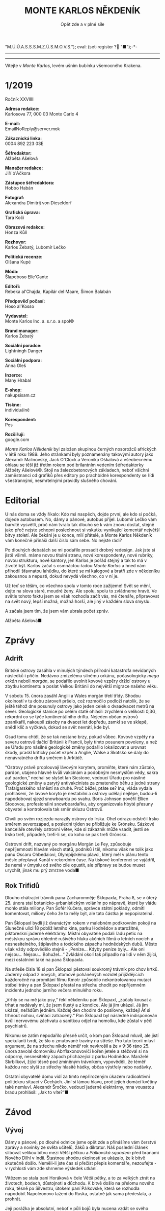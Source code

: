 # -*-eval: (setq-local org-footnote-section "Poznámky"); eval: (set-input-method "czech-qwerty"); eval: (set-register ?\' "“"); eval: (set-register ?\" "„");eval: (set-register ? "M.Ú.Ú.A.S.S.S.M.Z.Ú.S.M.O.V.S."); eval: (set-register ? "■");-*-
:Uvozovky:
# \bdquo = „
# \ldquo = “
# \sbquo = ‚
# \lsquo = ‘
# [[https://orgmode.org/worg/org-tutorials/org-publish-html-tutorial.html][LaTeX symbols]]
:END:
:stuff:
# ' Toggle smart quotes
# \n		newline = new paragraph
# f			Enable footnotes
# date		Doesn't include date
# timestamp Doesn't include any time/date active/inactive stamps
# |			Includes tables.
# <			Toggle inclusion of the creation time in the exported file
# H:3		Exports 3 leavels of headings. 4th and on are treated as lists.
# toc		Doesn't include table of contents.
# num:1		Includes numbers of headings only, if they are or the 1st order.
# d			Doesn't include drawers.
# ^			Toggle TeX-like syntax for sub- and superscripts. If you write ‘^:{}’, ‘a_{b}’ is interpreted, but the simple ‘a_b’ is left as it is.
#+OPTIONS: ':t \n:t f:t date:nil <:nil |:t timestamp:nil H:nil toc:nil num:nil d:nil ^:t
---------------------------------------------------------------------------------------------------------------------------------------
#+STARTUP: fnadjust
# Sort and renumber footnotes as they are being made.
---------------------------------------------------------------------------------------------------------------------------------------
#+OPTIONS: author:nil creator:nil
# Doesn't include author's name
# Doesn't include creator (= firm)
:END:
#+TITLE: MONTE KARLOS NĚKDENÍK
#+SUBTITLE: Opět zde a v plné síle

Vítejte v /Monte Karlos/, levém ušním bubínku všemocného Krakena.
* 1/2019
Ročník XXVIIII

*Adresa redakce:*
Karlosova 77, 000 03 Monte Carlo 4

*E-mail:*
EmailNoReply@server.mok

*Zákaznická linka:*
0004 892 223 03E

*Šéfredaktor:*
Alžběta Ašelová

*Manažer redakce:*
Jiří b'Ačkora

*Zástupce šéfredaktora:*
Hobbo Habán

*Fotograf:*
Alexandra Dimitrij von Dieseldorf

*Grafická úprava:*
Tara Kočí

*Obrazová redakce:*
Honza Kůň

*Rozhovor:*
Karlos Žebatý, Lubomír Lečko

*Politická recenze:*
Olšana Kupé

*Móda:*
Šlapeboso Elle'Gante

*Editoři:*
Rebeka al'Chajda, Kapilár del Maare, Šimon Balabán

*Předpověď počasí:*
Hoso al'Kosso

*Vydavatel:*
Monte Karlos Inc. a. s.r.o. a spol©

*Brand manager:*
Karlos Žebatý

*Sociální poradce:*
Lightningh Danger

*Sociální podpora:*
Anna Oleš

*Inzerce:*
Many Hrabal

*E-shop:*
nakupsisam.cz

*Tiskne:*
individuálně

*Korespondent:*
Pes

*Rozšiřují:*
google.com

/Monte Karlos Někdeník/ byl založen skupinou černých nosorožců afrických v létě roku 1989. Jeho stránkami byly poznamenány takovými autory jako Alexandr Malinovský, Jack O'Clock a Veronika Oškalová a všeobecnému ohlasu se těší již třetím rokem pod brilantním vedením šéfredaktorky Alžběty Ašelové©. Stojí na železobetonových základech, neboť všichni zaměstnanci od grafiků přes editory po prachbídné korespondenty se řídí všestrannými, nesmrtelnými pravidly slušného chování.
* Editorial
U nás doma se vždy říkalo: Kdo má naspěch, dojde první, ale kdo si počká, dojede autobusem. No, dámy a pánové, autobus přijel. Lubomír Lečko vám barvitě vysvětlí, proč nám tvralo tak dlouho se k vám znovu dostat, stejně jako přoč nejste schopni poslechnout si vskutku vynikající komentář největší bitvy století. Ale čekání je u konce, milí přátelé, a Monte Karlos Někdeník vám konečně přináší další číslo sám sebe. No nejste rádi?

Po dlouhých debatách se mi podařilo prosadit drobný redesign. Jak jste si jistě všimli. máme novou titulní stranu, nové korespondenty, nové rubriky, novou strukturu, nové kantory, jen Karlos je pořád stejný a tak to má v životě být. Karlos začal s osmnáctou řadou /Monte Karlos/ a hned nám přihodil šťavnatou lahůdku, do které se mí kalogové a bratři zde v někdeníku zakousnou a nepustí, dokud nevydá všechno, co v ní je.

Už teď se těším, co všechno spolu v tomto roce zažijeme! Svět se mění, dejte na slova staré, moudré ženy. Ale spolu, spolu to zvládneme hravě. Ve světle tohoto faktu jsem se však rozhodla začít vás, mé čtenáře, připravovat na svět nový, lepší možná, možná horší, ale jiný v každém slova smyslu.

A začala jsem tím, že jsem vám ubrala počet zpráv.

Alžběta Ašelová■
* Zprávy
** Adrift
Britské ostrovy zasáhla v minulých týndech přírodní katastrofa nevídaných následků i příčin. Nedávno zmizelému silnému orkánu, počasologicky /mega orkán/ neboli /morgán/, se podařilo uvolnit kovové vzpěry držící ostrovy u zbytku kontinentu a poslat Velkou Británii do největší migrace našeho věku.

V sobotu 15. února zasáhl Anglii a Wales morgán třetí třídy. Shodou okolností v tu dobu zároveň pršelo, což rozmočilo podloží natolik, že se ještě téhož dne posunuly ostrovy jako jeden celek o dvaadvacet metrů na sever. Geologické stanice po celém statě ohlásili zrychlení o velikosti 0,3G, rekordní co se týče kontinentálního driftu. Nejeden občan ostrovů zpanikařil, nakoupil zásoby na dvacet let dopředu, zamkl se ve sklepě, snědl klíč a vyčkává, dokud se svět nevrátí, kde byl.

Osud tomu chtěl, že se tak nestane brzy, pokud vůbec. Kovové vzpěty na severu ostrovů tlačící Británii k Francii, byly tímto posunem povoleny, a než se Úřadu pro násilné geologické změny podařilo lokalizovat a urovnat škody, praskl kritický počet vzpěr a Anglie, Walse a Skotsko se daly do nenávratného driftu směrem k Arktidě.

"Ostrovy právě proplouvají lávovým korytem, promiňte, které nám zůstalo, pardon, utajeno hlavně kvůli vakcínám a podobným nesmyslům vědy, sakra au! pardon," nechal se slyšet Ian Sicstone, vedoucí Úřadu pro násilné geologické změny a zarytý antivakcinista za zmateného běhu z jedné strany Trafalgarského náměstí na druhé. Proč běžel, ptáte se? Inu, vláda vydala prohlášení, že lávové koryto je nestabilní a ostrovy udělají nejlépe, budou-li napodobovat sjezd snowboardu po svahu. Boris Johnson pověřil Ellien Stooovou, profesionální snowboardařku, aby organizovala hbyté přesuny obyvatel a kontrolovala tak směr skluzu Ostrovů.

Chvíli po svém rozjezdu narazily ostrovy do Irska. Ohel odrazu odstrčil Irsko směrem severozápad, a poslední týden se přibližuje ke Grónsku. Sázkové kanceláře otevřely ostrovní větev, kde si zákazník může vsadit, jestli se Irsko trefí, připadně, trefí-li se, do koho se pak trefí Grónsko.

Ostrovní drift, nazvaný po morgánu Morgán Le Fey, způsobuje nepříjemnosti hlavám všech států, podniků i těl, nikomu však ne tolik jako panu Oscaru Ohbedaiovi, Olympijskému plavci, který měl v plánu tento měsíc přeplavat Kanál v rekordním čase. Na tiskové konferenci se vyjádřil, že nemá v úmyslu od svého cíle opustit, ale přípravy se budou muset urychlit, jinak mu prý zmrzne voda■
** Rok Trifidů
Dlouho chátrající trávník pana Zacharomněje Šklopaxla, Praha 8, se v úterý 25. února stal botanicko-urbanistickým voláním po nápravě, které by vládu mohlo stála miliony. Pan Šofér Kučera, správce státní poklady, odmítl komentovat, miliony čeho že to měly být, ale tato částka je nepopiratelná.

Pan Šklopaxl bydlí již dvanáctým rokem v malebném podkrovním pokoji na Slunečné ulici 18 poblíž letního kina, parku Hodnědov a starožitné, piktoreskní jaderné elektrárny. Místní obyvatelé podali řadu petic na městskou správu ohledně rušivého hluku akčních filmů o letních nocích a nesnesitelného, štiplavého a toxického zápachu hodnědských dubů. Město však vždy odpovědělo stejně - „Peníze... Kdyby peníze byly... Ale oni nejsou... Nejsou... Bohužel...“ Zvládání okolí tak připadlo na lidi v něm žijící, mezi ostatními také na pana Šklopaxla.

Na střeše čísla 18 si pan Šklopaxl pěstoval soukromý trávník pro chov krtků. Jaderný odpad z nových, atomově poháněných vozidel přijíždějících každoročně na promítání filmu Kmotr způsobilo nekontrolovanou mutaci stébel trávy a pan Šklopaxl přestal na střechu chodit po nepříjemném incidentu jednoho jarního večera minulého roku.

„Vrhly se na mě jako psy,“ řekl někdeníku pan Šklopaxl, „začaly kousat a trhat a nadávaly mi, že jsem tlustý a z kondice. Ale já jim ukázal. Já jim ukázal, neřádům jedněm. Každej den chodim do posilovny, každej! Ať si trhnout nohou, sviňáci zatracený.“ Pan Šklopaxl byl následně indisponován kvůli nervovému záchvatu a sanitkou odjel na homolku, kde zůstal v pěči psychiatrů.

Nikomu se zatím nepodařilo přesně určit, o kom pan Šklopaxl mluvil, ale jistí spekulanti tvrdí, že šlo o zmutované traviny na střeše. Pro tuto teorii mluví argument, že na střechu nikdo néměř rok nevkrošil a že v 9:36 ráno 25. února zavolal domovníku Abrflaxonovoviči kořen jetele a stěžoval si na odporný, nesnesitelný zápach přicházející z parku Hodnědov. Manželé Skrblíkovi, žijící těsně pod zmíněným trávníkem, vypověděli, že téměř každou noc slyší ze střechy hlasité hádky, občas výstřely nebo nadávky.

Ostatní obyvatelé domu vidí za tímto nepřirozeným úkazem radioaktivní politickou situaci v Čechách. Jiní si lámou hlavu, proč jejich domácí květiny také nemluví. Alexandr Šročko, vedoucí jaderné elektrárny, mna vousatou bradu prohlásil: „Jak to víte?“■
* Závod
** Vývoj
Dámy a pánové, po dlouhé odmlce jsme opět zde a přinášíme vám čerstvé zprávy a novinky ze světa učitelů, žáků a diktatur. Náš poslední článek slibovat velikou bitvu mezi Větší pětkou a /Pálkovská squadem/ před branami Nového Dilhí v Indii. Štastnou shodou okolností se ukázalo, že k bitvě skutečně došlo. Neměli-li jste čas si přečíst přepis komentáře, nezoufejte - v rychlosti vám zde shrneme výsledek utkání.

Vítězem se stala paní Horáková v čele Větší pětky, a to za velkých ztrát na životech, bodech, důstojnoti a důchodu. K bitvě došlo na přelomu nového roku, těsně po Silvestru, útokem paní Pálkovské, která se rozhodla napodobit Napoleonovo tažení do Ruska, ostatně jak sama předeslala, a prohrát.

Její porážka je absolutní, neboť v půli bojů byla nucena vzdát se svého obřadního /Popravního biče/, který ji dával moc nad její armádou - Modrými klobouky - a představoval veškeré její bodové hodnocení v závodě. Bez biče se tak ocitla na posledním místě žebříčku, odkud ji její rodina následně vysvobodila kolektivním apelováním na její chabou mysl, protože nedokázali přijít na lepší způsob, jak odejít s důstojností.

Její body však nepřipadly paní Horákové, jak se čekalo, nýbrž panu Macháčkovi, kterému se do té doby příliš nedařilo. Ten převzal vedení a pod jeho vládou se podařilo /Pálkovská squadu/ prohrát o několik hodin později.

Armády obou stran jedna po druhé odpadaly. Do boje se zapojilo několik nepředvídaných faktorů, například spojené armády NATO, OSN a OPEKu, které přišly, viděly, zvítězily a zase odešly. V průběhu bitvy se podařilo panu Žebatému odhalit špeha v řadách /Pálkovská squadu/ - paní Kubešovou, která rovněž přispěla k výhře paní Horákové.

Když však mluvíme o její výhře, nesmíme opomenout zmínit člověka, který jí bitvu vyhrál - pan Jiří Šeiner, který na poslední chvíli změnil strany a přinutil zbylé armády do lesa, na ostrov, či na kolena. Paní Zemánková by bývala dosáhla stejného cíle, nebýt jejího chabého výběru bojovníků, kteří se těsně před vítězstvím rozhodli, že už je situace nebaví a ráčeli odejít směr Francie.

Macháček utekl i s bičem a ještě se neukázal na veřejnosti.

Tolik k událostem Nového roku. Nyní se přesuneme do současnosti a připomeneme, že minulý týden probéhlo druhé kolo voleb v závodě. Výsledky jsou konkluzivní a více méně předvídatelné.

Spoušť zanechaná po bitvě však nenechala dlouho čekat na následky. Velikost celého konfliktu přilákala pozornost nejvyšších hlav M.Ú.Ú.A.S.S.S.M.Z.Ú.S.M.O.V.S., který si na několik dní vypůjčil Sistýnskou kapli, kde se zavřel a nevylezl, dokud nevymyslel následující vyhlášení.

Od této chvíle je zakázáno shromažďovávat vojenské síly pod trestem vyloučení ze závodu. Kontakt s již existujícími armádami se rovněž přísně zakazuje. Od této chvíle je povoleno postupovat na žebříčku kantorů pouze politickým umem, popularitou a samozřejmě korupcí.

Všem Dvaceti statečným - učitelům na prvních dvaceti příčkách žebříčku - bylo nařízeno dostavit se do Der Weiderhohlle Flüsemschliessem, rozlehlého hradního komplexu na jihu Bavorska, kde budou pod dohledem M.Ú.Ú.A.S.S.S.M.Z.Ú.S.M.O.V.S. provádět své machinace. Byla stanovena lhůta dvou měsíců, do kdy se každý kantor musí dostavit do objetku, jinak bude vyloučen. Mezinárodní Úřad pro úplnou a asertivní spolupráci tak doufá zabrátit budoucím konfliktům v globálním měřítku. Dorozem nad celou operací byl pověřen mladý německý plukovník Aberfaber Mahöny, syn převozníka Bruta a gumové kachničky.

Někteří kantoři se již dostavili, jmenovitě např. Šeiner, Jakešová, Král či Lysák. Paní Rotreklová dorazila se zpožděním, kvůli jazykovým problémům na Indickém letiši Ábragukta. Na druhou stranu, některým učitelům se do hradu nechce. Lajdová se zatím zdržela veškerých komentářů. Zemánková se nechala slyšet, že vyrazí, jenco doopraví referáty. Macháček se zatím nevynořil z lesa a M.Ú.Ú.A.S.S.S.M.Z.Ú.S.M.O.V.S. nemá, jak ho vyloučit, neboť není prokazatelně možné ho informovat o jeho povinostech.

Kdo se však nedostavil nejvíce, je paní Horáková. Byť bylo její vítězství patrné, ztratila se v ulicích Nového Dilhí a nikdo ji neviděl ani neslyšel. Přidala se tak ke svému kolegovi, panu Langerovi, který je nezvěstný již blíže neurčeným měsícem. Její sponzoři žádají okamžitou náhradu škod, buďto v podobě nového kandidáta, nebo nalezení toho starého, cokoli bude dřiv hotové.

Změna v pravidlech však není po chuti diváků, kteří volají po zábavě, která jim bude tímto krokem odepřena. M.Ú.Ú.A.S.S.S.M.Z.Ú.S.M.O.V.S. tak začal instalovat kamery po celém areálu a zaplatil HBO vysílací čas pro svou novou reality telenovelu Kantor■
** Postupy v žebříčku
#+BEGIN_EXAMPLE
1. Macháček
2. Šeiner
3. Lajdová
4. Horáková
5. Rychnovský
6. Ludmila Malá
7. Kolářová
8. Mužíková
9. Rotreklová
10. Jakešová
11. Zemánková
12. Vávrová
13. Vývodová
14. Kubešová
15. Křenková
16. Ebbe
17. Gustav Havell
18. Král
19. Lysák
20. Langer
#+END_EXAMPLE
Pořadí Dvaceti statečných je v novém roce poněkud nepředvídatelné. Vítěz bitvy, paní Horáková, se nachází až na čtvrtém místě, nemalou zásluhou svého ztracení, ale pan Macháček ji předehnal již den po svém úprku z bojiště. S body nejen svými, nýbrž také paní Pálkovské, na které má nárok díky Popravnímu biči, má téměř dvakrát tolik, co druhý kantor v pořadí, pan Šeiner. Jeho změna stran mu vysloužila značný skok vpřed a těší se na výsluní nejvyšším.

Na třetím místě se nachází paní Lajdová, která se rozhodla boje nezúčastnit, dokonce se ani formálně nepřihlásila k žádné skupině, včetně Soudržných kantorů bojkotujících, v té době velmi rychle se rozrůstající spojenectví kantorů, kteří veřejně odmítali válečné střety v závodě. Možná to bylo od ní prozíravé, neboť Soudružní kantoři bojkotující se proti pravidlům utkali na Chicagských pláních 13. ledna a ti, kteří přežili, byli s okamžitou platností vyloučeni. Pozici paní Lajdové si však nedokáže nikdo vysvětlit. Není nikaj aktivní, její sponzoři jsou nepočetní, její voliči rovněž. Každopádně je tam, kde je, a my s tím nic nenaděláme, že?

Největší změnu však přinesla nová vyhláška M.Ú.Ú.A.S.S.S.M.Z.Ú.S.M.O.V.S. zakazující výskyt dvojic mezi Dvaceti statečnými. Pan Havell, do té doby sdílející místo s paní Kolářovou, ztratil dvě třetiny svých sponzorů, což značně zhoršilo jeho pozici a značně zlepšilo její. Špionážní výsledky, kterými byla paní Kolářová Horákovou pověřena, jistě také neuškodily.

S tak radikálně změněným pořadím je nespokojena hlavně paní Rotrklová, která je vyjádřila po příjezdu do Der Weiderhohlle Flüsemschliessem: „Nevím, proč jsem tak nízko. Když si vzpomenete na to, jak jsem sama ubránila Strupe Slýme vybar-Víme, jak moji Šílení oštěpaři padli při boji s Pálkovskou a hlavně, že jsem to byla já, kdo vymyslel strategii, jak válku vyhrát, nemyslím si, že je to fér.“

Voliči nesouhlasí.

Paní Jakešová je naopak se svým novým výslekdem spokojena. Její nový film Rychle a v přesile: Tóny smrti, již vypuštěný na filmovém festivalu v Karlových varech, si získává ohlas hlavně v Severní Americe, kde je takové věci baví. Film vyjde do kin někdy v průběhu příštího roku možná■
** Rozhovor - „Nevím, co bych ještě měla udělat“/„Chtěla bych lepší učitele“
   Po dlouhé odmlyce jsme si musleli, že vám poskytneme trochu té Holywoodské slávy a pozveme nějakého slavného herce nebo zpěváka... Takže paní Jakešová - bezesporu učitelka nesporně fyziky na, ať se vám to líbí, nebo ne, gymnáziu a nově i režisér a scénárista.

*Zanedlouho vám vyjde nový film, Rychle a v přesile: Tóny smrti. Jak se mám spolupracuje se studiem Taťán, který film vydává?*

No, je to dobrá spolupráce. Občas se i shodneme.

*Jak často byste řekla?*

Jak jsem říkala, občas.

*Co vás přimělo k natočení muzikálu?*

Zdálo se mi, že je muzikálů na trhu málo.

*Takže se nejednalo o nějakou uměleckou potřebu.*

Já nemám potřebu točit muzikál, ne. Řekla bych, že to bylo komerční rozhodnutí.

*Kdyby se ukázalo, že Tóny smrti jsou populární, byla byste ochotna natočit další díl?*

Já nemám ráda neplánovaná pokračování a žádné neplánuji. Byla bych ráda, kdyby Tóny smrti zůstaly jedním jediným filmeme.

*Za vlády paní Pálkovské jste byla poněkud odstrčena stranou. Domníváte se, že by se situace vyvýjela jinak, kdyby vám dala větší šanci se zapojit?*

Ano, určitě by se vyvíjela jinak, ale myslím, že možná spíš hůře pro mne. Takže jsem spíše ráda. Ostatně víte, jak Pálkovská dopadla.

*Jak jste reagovala na převzetí moci panem Macháčkem?*

Ten Macháček byl vždycky takový... slyzký. Já jsem ho moc ráda neměla. Upřímě něco takového jsem čekala, ale zrovna tohle...

*Takže jste čekala něco, ale nevěděla co.*

Řekla bych to tak.

*Měla jste problémy s jeho velením?*

Asi tak jako když byla u vedení Pálkovská.

*Troufnete si říct, kdo byl lepším vůdcem?*

To je jako snažit se rozhodnout, jestli je lepší být ukřižovaný nebo upálený na hranici. Osobně si myslím, že je docela jedno, co je lepší. Obojí je naprosto příšerné.

*Proč jste se tedy přidala do Pálkovksá squadu?*

Tehdy mi to připadalo jako dobrý nápad. Pak jsem ale zjistila, že jsem trochu přešlápla.

*Jak zvládáte vyučovat, když máte nařízeno zůstat v Der Weiderhohlle Flüsemschliessem?*

Víte, myslím, že s takovou krátkou absencí se moji žáci srovnají dobře.

*Ale Mezinárodní Úřad pro úplnou a asertivní spolupráci a tak dále neindikoval, že by vás hodlal brzi propustit. Jaké jsou vaše plány do budoucna?*

Já myslím, že si když tak prozatím najdou za mě náhradu.

*Jak jste reagovala na zmizení paní Horákové?*

Překvapila mě. Její strana vyhrávla a ona zmizí. Ale nevím, nemám tušení, proč něco takového udělala.

*Myslíte, že to udělala schválně?*

Já si rozhodně nemyslím, že by ji někdo unesl. Já myslím, že se rozhodla zmizet sama.

*A nezdá se vám, že už takhle zmizelo příliš mnoho kantorů?*

Neeeee. Co se týče pana Langera, nevím, ten byl vždycky takový zvláštní. Ale u něj nevím. U Horákové bych vsadila půlku hlasu na to, že se rozhodla zmizet sama.
*** Kampaň
*Jste momentálně nejschopnější kantor, pokud jde o točení filmů. Hodláte toho nějak využít pro propagandu?*

To by nebylo špatné. Možná někdy v budoucnu. Až dotočím Rychle a v přesile.

*Kdy plánujete, že to vyjde?*

To mám naplánované někdy na rok 2021. Někdy v květnu.

*Jaká je vaše vize pro učitelstvo světa?*

Chtěla bych lepší učitele.

*Školení, či vyhazov?*

Obojí.

*V jakém pořadí?*

To záleží na konkrétních případech.

*Byla-li byste zvolena a doneslo se vám, kdo stojí za únosem vašich kolegů, pokud byli uneseni, jak byste mu poděkovala?*

Pokud by si žádali o výkupné, tak bych moc neděkovala.

*Zaplatila byste?*

Spíše bych uvědomila policii.

*Desáté místo není špatné, ale jak hodláte předběhnout těch devět kantorů nad vámi? Macháčka, Lajdovou, Rychnovského, Rotreklovou...*

Já si počkám do arény a tam je všechny zničím.

*Nějaký konkrétní plán?*

Velmi konkrétní.

*Řeknete nám ho?*

Ne.
*** Random otázka dne
*Kolik nohou je příliš mnoho nouhou pro domácí zavlažovač trávníku?*

Padesát.
*** Rychlá střelba
*Jaká je vaše oblíbená metoda výuky?*

Výklad kombinovaný se zápisem z učebnice.

*Jaké pokusy provádíte v hodinách?*

Občas demonstruji právě probíranou látku.

*Jak tedy probíhá taková hodina?*

Většinou děláme zápis z učebnice, něco vysvětlíme a zpočítáme nějaké příklady.

*Takže studenty vlastně jenom rušíte při samostatném studiu z učebníce.*

Hodně nadsazeně řečeno.
*** Korespondence
*Nyní bychom tradičně přešli ke korespondenci, ale vypadá to, že jste na svých žácích i voličích nezanechala dostatečný dojem, protože nám pro vás nic nepřišlo. Zeptám se tedy takto: Co hodláte udělat, aby si vás voliči a sponzoři všimli?*

Nevím, co ještě bych měla udělat, co jsem ještě neudělala. Snad pospíším s natočením dalšího filmu. Představte si film Taťána a fyzika.

*No, já se snažím.*
*** Závěrečný proslov
*Závěrečným proslovem nám prosím sdělte, proč je matematika lepší než fyzika a jak hodláte tohoto fatku využít ve své kampani.*

Matematika je lepší než fyzika hlavně, protože je abstraktní a nenaráží na takové problémy jako, že něco neumíme změřiy a nevíme, co to znamená a nejsme schopni to zjistit. Matematika, pokud je někdo dostatečně chytrý, tak je nástroj, který nemá limit. V matematice si můžete ukazovat, co chcete. Ve fyzice to tak úplně nejde. To je tvrdá realita.

Jak toho využiji v kampani? No... Asi tak, že učím jak fyziku, tak matematiku■
** Hodnocení odborníka
Uvědomme si laskavě, že stav voleb rapidně klesá. Macháček je na vrcholu, Lajdová si skáče nahoru a dolů jako suchý cement po dešti a Karlos mi k hodnocení pošle Jakešovou. Jakešovou! Může mi někdo vysvětlit, proč bych se měla zabývat takovou hromadou rododendronů, jako je tady Taťána? Ale nesmím se sdržovat, protože Ašelová mi řekla, že moc kecám a mám svoje hodnocení zkrátit. Já ti dám zkrátit! Když něco stojí za zlámanou grešli, nenechám topiče laminát po střeše nosit.

Kdybych ale byla stručná, řekla bych, že paní Jakešová v sobě nemá ani špetku vůdcovského materiálu. Pro to je nutné mít úctu k nadřazenosti druhých, lepších lidí. A Jakeška naše nemá žádnou. Macháček? - /slizký/. Pálkovská? - /přášerná/. Langer? - zvláštní. Můžu pokračovat! Nemám s čím, protože s Karlosem mluvili jen o těchto třech lidech, ale mohla bych!

Mám tokový pocit, že soutěž nebere vážně. Taťáno, Jakušátko naše, jak to jako myslíš, že nevíš, co bys měla udělat? Potřebuješ sponzory, ale jediné, s čím přijdeš, je nápad, který ti Karlos vnuknul. Mockrát děkuju, Karlosi. Horáková zmizela, Langer zmizel, ale Jakešová neeeeeee. Nic se nedějeeeeee. My se nebojímeeeeee. Sakra ženská, CO TO MELEŠ?! Někdo likviduje kantory a ty děláš, jakoby nic. V čem to žijem.

Upřímně se Jakešovou nechci zabývat dlouho. Sem tam se objeví jiskřička naděje - malá, nicotná, bezvýznamná jiskřička - jako její odmítnutí sdílet plány do arény. Asi se poučila od Pálkovské. Ale proboha živýho, když není učitel schopný mluvit o svém předmětu s nadšením větším než bezové kolo lukrativního trpaslíka, jak čeká, že upoutá masy? Nijak, protože Jakešová si zřejmě nevšimla, že nějaké upoutávat má.

A její projev byl hrůzostrašný. Když jdu do talkshow, tak si snad připravím pět, deset, možná patnáct stovek nejpravděpodobněji položených otázek, ne? /Jak využijete faktu, že matematika je lepší než fyzika ve své kampani/ je očividný dotaz, kterým se Jakošová tak tak prohrabala. Ale její odpověď je, promiňte mou francoužštinu, na hovno.

A tam bych skončila. Slávu našim bohům, smrt utlačovatelům a reflexivní maršmelouny vám přeje Kupé. Zdar■
** Vyšetřování
Tuto část budeme mít až příště, ale bude pravidelná, takže potřebuju, aby sis vymyslel, jak bude vypadat. Nevim, jak přesně bude dlouhá, ale nesmí to bejt moc, ostatně jako všechno.

Bude to reportáž, tj. v první osobě, minulém či přítomném čase (měl by být přítomný, ale v tom se mi nechce psát) a bude to vypravování, více méně. Bude v něm náš soukromý vyšetřovatel, který je poslán Karlosem vyšetřit zmizení Langera, Rotreklové a dalších věcí, které se stanou příště. Postupně bude odhalovat, co se děje v nejvyšších kruzích závodu, až nakonec najde pachatele.

Nevim, kolik obrázků se do toho vejde, nebo jestli se nějaký hoděj. Řekl bych, že bych je tam chtěl. Ale nějaký hodně stylizovaný. Třeba vždycky černobílý, nebo s dlouhou expozicí nebo tak. Aby to bypadalo, že to ten člověk fotil na místě. Sem tam můžeme připojit i dokument, kterej okopíroval a poslal do někdeníku.

V tuhle chvíli už jenom píšu, aby to bylo nějak dlouhý a mohl si líp odhadnout, co se bude hodit za styl. Plánuju to prakticky jako krátké kapitoly příběhu, konkrétně detektivky, protože to je náš současný žánr. Nebude se to jmenovat Vyšetřování, to je jenom dočasný název, než vymyslim lepší. Taky mi řekni, kam bys chtěl tohle zařadit. Musí to jít až po rubrice Závod, ale i ta je na místě, kde nemusí zkončit. Tohle je zatim v ní, ale taky nejt nemusí. Jenom mi to připadalo tématický. Vzhledem k tomu, že zprávy o závodě se přesunuly mimo Zprávy obecné, může se s těma kusama šachovat až do aleluja. Stejně tak pro Lifestyle, Zpověď a Korespondenta.

To už by doufám stačilo. Kdybys potřeboval víc textu, aby sis to mohl líp prohlídnout, tak si to zkopíruj dvakrát za sebou■
* Korespondent
Jsem pes.

Žiji na třetím satelitu středně malé hvězdy hlavní posloupnosti, spektrální třídy G2V, klasifikované jako „žlutý trpaslík“, obíhající kolem středu menší spirální galaxie s příčkou na vnitřním okraji jednoho z jejích ramen.

Jsem pes – pozorovatel, klasifikace B6, subspecie 2-0a, nenápadného typu, hojně rozšířeného v běžně osídlených oblastech satelitu.  Na svou samostatnou misi jsem byl vybrán po dvou letech výcviku a půlroční stáži v tréninkovém středisku Alfa Psí. Mým úkolem bylo proniknout do bezprostřední blízkosti humanoidních tvorů, obývajících satelit, vytvořit stabilní pozici, provádět kontinuální pozorování a podávat o nich pravidelná komprimovaná hlášení prostřednictvím kódovaného teletransferu. Jsem nenápadný, nenáročný, přesný, spolehlivý a odolný. Mou neocenitelnou předností je naprostá oddanost misi.

Po letech působení na kótě H 721 s akčním rádiem 100/120 jsem pocítil jistou míru demotivace a deprivace, příznačnou pro pozorovatele mého zařazení, a to v limitě 7 -  8,5. Řídící středisko vyhodnotilo můj aktuální stav jako varující, s progradující tendencí. Řešením bylo stažení z mise, což jsem nevítal. Požádal jsem proto o aktivaci programu „Re-flexi“ v hodnotové úrovni IIA, což mi bylo umožněno. Jako součást programu mi byla doporučena i řízená sebereflexivní terapie: po určitém váhání jsem zvolil kontaktní komunikaci verbálního typu, který je jinak pro emisary mého zařazení neobvyklý a užívá se jen minimálně (projekt „FIK“). Abych nebudil nevyžádanou pozornost v širším okruhu svého působení, oslovil jsem redakci neortodoxního polotištěného média s kódovým označením „Někdeník“, zda bych mohl příležitostně publikovat výsledky svých pozorování (případně též komentáře), přičemž bych jejich strukturovanou verbalizací eliminoval negativní působení většiny stresových faktorů, které přirozeně mou práci doprovázejí. Podmínkou bylo zachování mého plného inkognita. To mi bylo umožněno. Zároveň bylo domluveno, že moje příspěvky nebudou vystaveny volnému zpětnovazebnímu režimu, který je jinak v místě mého působení obvyklý, neboť na zátěž tohoto typu není pozorovatel mého zařazení připraven a není ani mocen přepnutí do nižší úrovně interakce. I v této věci mi bylo vyhověno.

Pro neznalé věci, kteří nemusí hned zkraje plně chápat, proč jsem byl jako pozorovatel na zmíněné oběžnici , bych si dovolil doplnit stručné vysvětlení:

Forma psa menšího typu, jako jsem já, má při plnění pozorovatelské mise jasné výhody, vyplývající celkově z pozice psa ve společenství humanoidů. Základní a rozhodující je fakt, že humanoidé oplývají vůči tvorům mého typu, jejichž výskyt je kvantitativně nadstandardní, řadou pozitivně laděných emocí. Mimořádnou náklonnost vyvolává naše předstíraná neschopnost řečové komunikace, která v humanoidech vyvolává pocit nadřazenosti a převahy, stejně jako zdání závislosti, které v humanoidech posiluje pocit důležitosti a nepostradatelnosti. Tyto postoje a pocity utvrzují humanoidy v naprosté nevědomosti o našich reálných schopnostech, dovednostech a možnostech, ba o samém smyslu naší existence; zaujímají vůči nám přezíravý, shovívaný případně ochranitelský postoj a nepodléhají žádným zábranám v rozsahu sdílení všech svých záležitostí. To nám jako pozorovatelům umožňuje dosahovat zcela mimořádných výsledků.

Základem úspěchu psa – pozorovatele je na prvním místě naprosté zautomatizování zásady splynutí. Dokonalost emisara spočívá v nenápadnosti a standardnosti: humanoid, a to ani speciálně školený či intuitivně silný, by neměl mít šanci rozpoznat psa – pozorovatele od skutečného psa (běžného obyvatele oběžnice).  Předpokladem pro výkon mise je tudíž přirozený talent k přizpůsobení. Tento talent je systematicky a dlouhodobě pěstěn, kultivován, zkvalitňován, upevňován a zároveň testován. Pes – pozorovatel, který nezvládne zátěžový test, je okamžitě odvolán z mise, což se mi nikdy nestalo ani v náznaku. Nemám tudíž žádnou obavu, a ani mí velitelé v řídícím středisku tuto obavu neměli, že by verbalizace, expedice a publikace mých pozorování dovnitř struktury humanoidního světa mohla být pro mé inkognito jakkoli ohrožující. Ve skutečnosti můžete denně potkávat velké množství psů mého typu, z nichž kterýkoli může, ale nemusím být mnou. Jakákoli snaha o mé odhalení je ovšem zbytečná od samého začátku. 

Několik pozorovacích poznámek úvodem:

Humanoidé nazývají psa klasifikace B6 jezevčíkem, subspecie 2-0a pak je označována jako jezevčík hrubosrstý. Jsem středně vyvinuté tělesné konstituce, černé barvy s bílými znaky, lesklé srsti a zádumčivého výrazu. Mám velké oči, vyvolávající u kontaktní bytosti pozitivní hnutí mysli. Dokonale slyším. Jsem disciplinovaný, ale náročný. Neakceptuji nesprávné pokyny. Žiji ve společnosti osamělého humanoida vyššího věku, který v mnoha směrech nedosahuje mých možností: je pomalejší, náladovější, má špatnou paměť, postrádá intuici, a dělá proto nesprávná rozhodnutí. Pro má pozorování je ideálním objektem i prostředníkem s celou humanoidní strukturou, neboť udržuje řadu různě intenzivních kontaktů s jinými humanoidy. Obýváme samostatné prostory, vyhrazené pouze pro nás ve vyšším obytném celku. Tento způsob existence je značně energeticky a organizačně náročný, nepraktický, nevyzpytatelný a vcelku se jeví jako nevýhodný, humanoidé se jej ovšem ve svém celku drží a vynakládají na jeho realizaci (a na kompenzaci jeho nevýhod) téměř všechny své materiální a nemateriální prostředky. 

V některém z dalších dílů svých záznamů si vás dovolím seznámit se závěry svých individuálních pozorování i s jejich objektivizovanými výstupy. Doufám, že Vám touto cestou zprostředkuji nejen řadu zajímavých informací o sobě, ale především o vás samotných. Těším se!■
* Lifestyle
Módní sekce Monte Karlos Někdeníku vám přináší výběrovou přehlídku moderních trendů.

[[file:Pope.jpg]]

Nejůspěšnějším stylem nošení Karlos-čepice se stal Papež. Vhodný pro sociální situace oficiálního charakteru, ale nebudete v něm vypadat špatně ani na párty. Nedoporučujeme na pohřeb.

Papeš se snadno plete se Sauronem Tlustším, moderní verzi klasického Saurona.

[[file:Sauron.jpg]]

Ve světě módy jsou však nezaměnitelní. Ukážete-li se na bále se Sarumanem Tlutším, budete všem jenom pro smích.

[[file:Tunel.jpg]]

Další na řadé máme tunel, novinku z Italského poloostrova. Vhodný do teplého počasí a k moři, hlavně pro muže středního věku.

[[file:Visadlo.jpg]]

A jako poslední je zde naše oblíbené Visadlo. Jedná se o netradiční verzi světově proslulého Jednoušáku, avšak s tím rozdílem, že se nosí nalevo. Vhodný k jakékoli příležitosti neformálního charakteru, ve Spojených Státech zejména u večeře Díkuvzdání■
* Zpověď Lubomíra Lečka
* Poznámky
